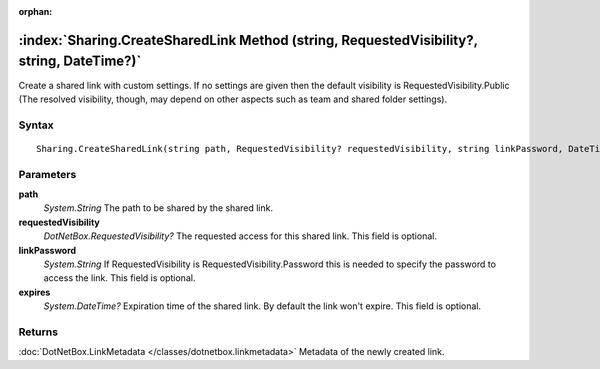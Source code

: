 :orphan:

:index:`Sharing.CreateSharedLink Method (string, RequestedVisibility?, string, DateTime?)`
==========================================================================================

Create a shared link with custom settings. If no settings are given then the default visibility is RequestedVisibility.Public (The resolved visibility, though, may depend on other aspects such as team and shared folder settings).

Syntax
------

::

	Sharing.CreateSharedLink(string path, RequestedVisibility? requestedVisibility, string linkPassword, DateTime? expires)

Parameters
----------

**path**
	*System.String* The path to be shared by the shared link.

**requestedVisibility**
	*DotNetBox.RequestedVisibility?* The requested access for this shared link. This field is optional.

**linkPassword**
	*System.String* If RequestedVisibility is RequestedVisibility.Password this is needed to specify the password to access the link. This field is optional.

**expires**
	*System.DateTime?* Expiration time of the shared link. By default the link won't expire. This field is optional.

Returns
-------

:doc:`DotNetBox.LinkMetadata </classes/dotnetbox.linkmetadata>`  Metadata of the newly created link.
